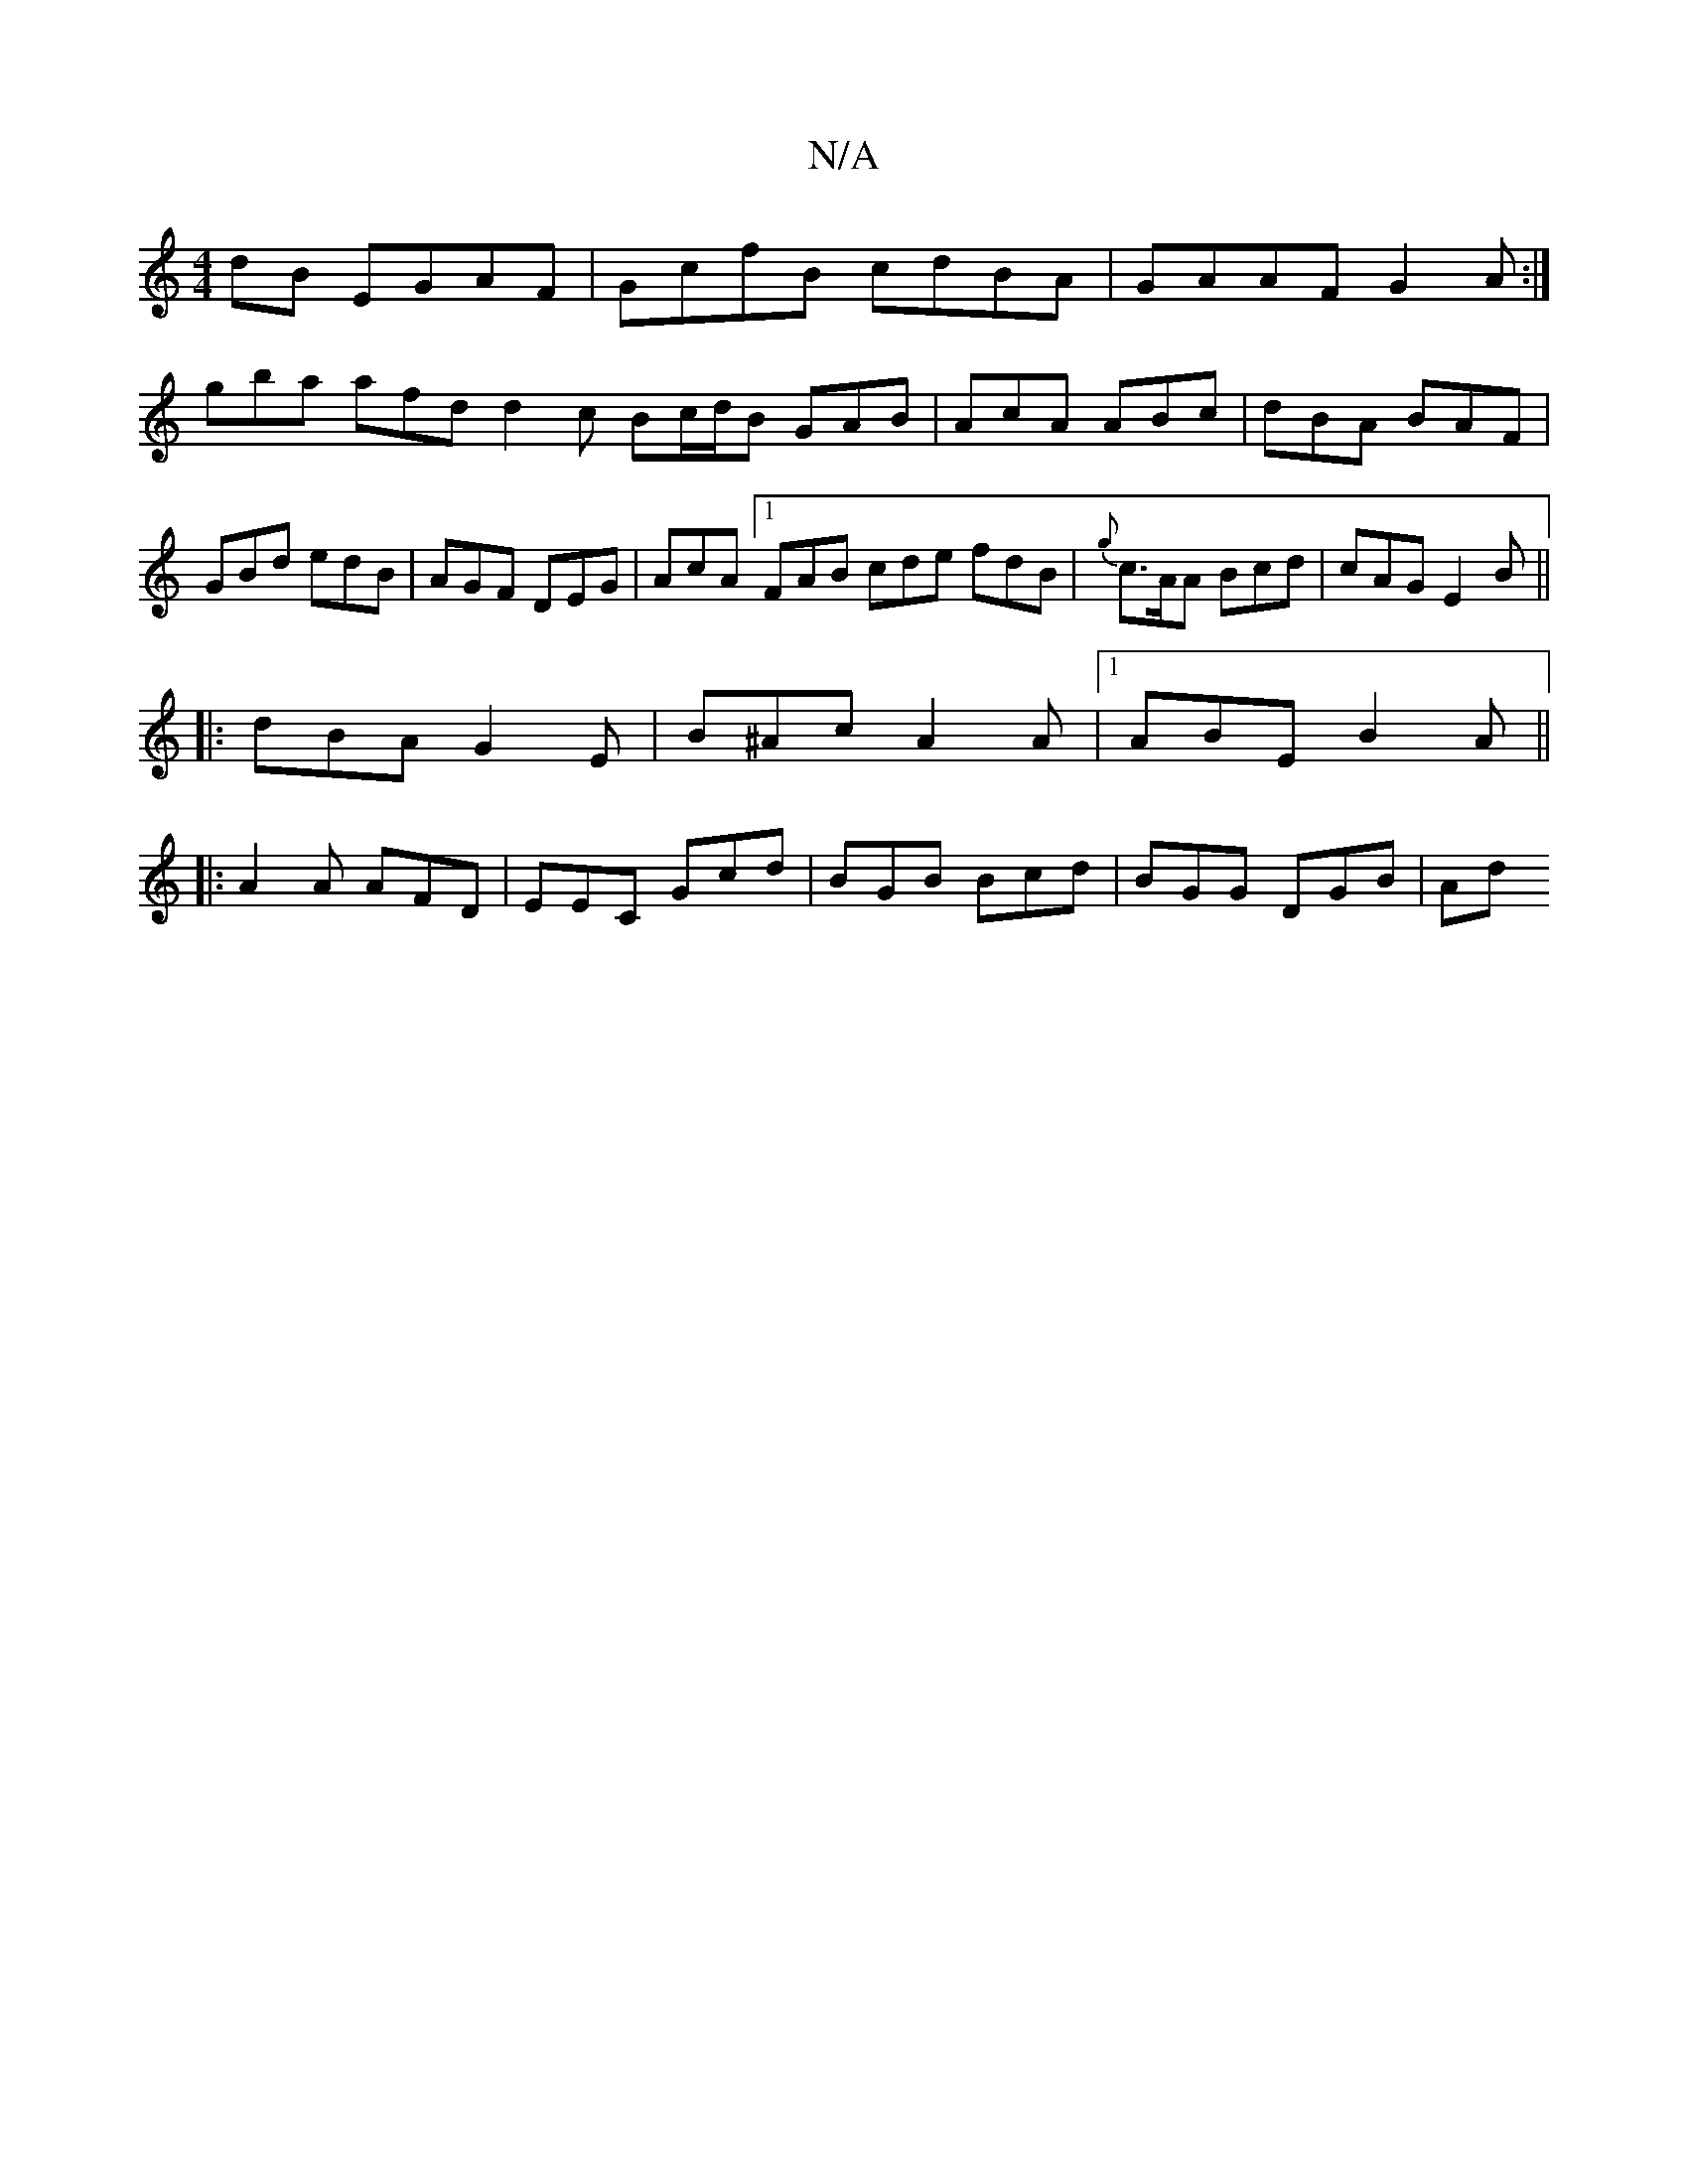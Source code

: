 X:1
T:N/A
M:4/4
R:N/A
K:Cmajor
dB EGAF|GcfB cdBA|GAAF G2 A:|
gba afd d2c Bc/d/B GAB|AcA ABc|dBA BAF|GBd edB|AGF DEG|AcA [1 FAB cde fdB|{g}c>AA Bcd| cAG E2 B ||
|: dBA G2 E | B^Ac A2A|1 ABE B2A||
|:A2A AFD|EEC Gcd|BGB Bcd|BGG DGB|Ad